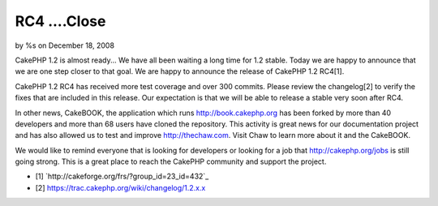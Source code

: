 RC4 ....Close
=============

by %s on December 18, 2008

CakePHP 1.2 is almost ready...
We have all been waiting a long time for 1.2 stable. Today we are
happy to announce that we are one step closer to that goal. We are
happy to announce the release of CakePHP 1.2 RC4[1].

CakePHP 1.2 RC4 has received more test coverage and over 300 commits.
Please review the changelog[2] to verify the fixes that are included
in this release. Our expectation is that we will be able to release a
stable very soon after RC4.

In other news, CakeBOOK, the application which runs
`http://book.cakephp.org`_ has been forked by more than 40 developers
and more than 68 users have cloned the repository. This activity is
great news for our documentation project and has also allowed us to
test and improve `http://thechaw.com`_. Visit Chaw to learn more about
it and the CakeBOOK.

We would like to remind everyone that is looking for developers or
looking for a job that `http://cakephp.org/jobs`_ is still going
strong. This is a great place to reach the CakePHP community and
support the project.


+ [1] `http://cakeforge.org/frs/?group_id=23_id=432`_
+ [2] `https://trac.cakephp.org/wiki/changelog/1.2.x.x`_



.. _http://book.cakephp.org: http://book.cakephp.org/
.. _http://cakephp.org/jobs: http://cakephp.org/jobs
.. __id=432: http://cakeforge.org/frs/?group_id=23&release_id=432
.. _https://trac.cakephp.org/wiki/changelog/1.2.x.x: https://trac.cakephp.org/wiki/changelog/1.2.x.x
.. _http://thechaw.com: http://thechaw.com
.. meta::
    :title: RC4 ....Close
    :description: CakePHP Article related to ,News
    :keywords: ,News
    :copyright: Copyright 2008 
    :category: news

